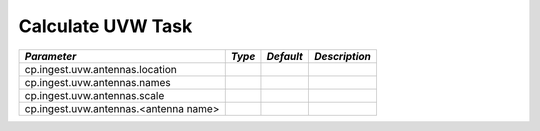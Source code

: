 Calculate UVW Task
==================

+----------------------------------------------+-----------+-----------+------------------------------------------+
|*Parameter*                                   |*Type*     |*Default*  |*Description*                             |
+==============================================+===========+===========+==========================================+
|cp.ingest.uvw.antennas.location               |           |           |                                          |
|                                              |           |           |                                          |
+----------------------------------------------+-----------+-----------+------------------------------------------+
|cp.ingest.uvw.antennas.names                  |           |           |                                          |
|                                              |           |           |                                          |
+----------------------------------------------+-----------+-----------+------------------------------------------+
|cp.ingest.uvw.antennas.scale                  |           |           |                                          |
|                                              |           |           |                                          |
+----------------------------------------------+-----------+-----------+------------------------------------------+
|cp.ingest.uvw.antennas.<antenna name>         |           |           |                                          |
|                                              |           |           |                                          |
+----------------------------------------------+-----------+-----------+------------------------------------------+

